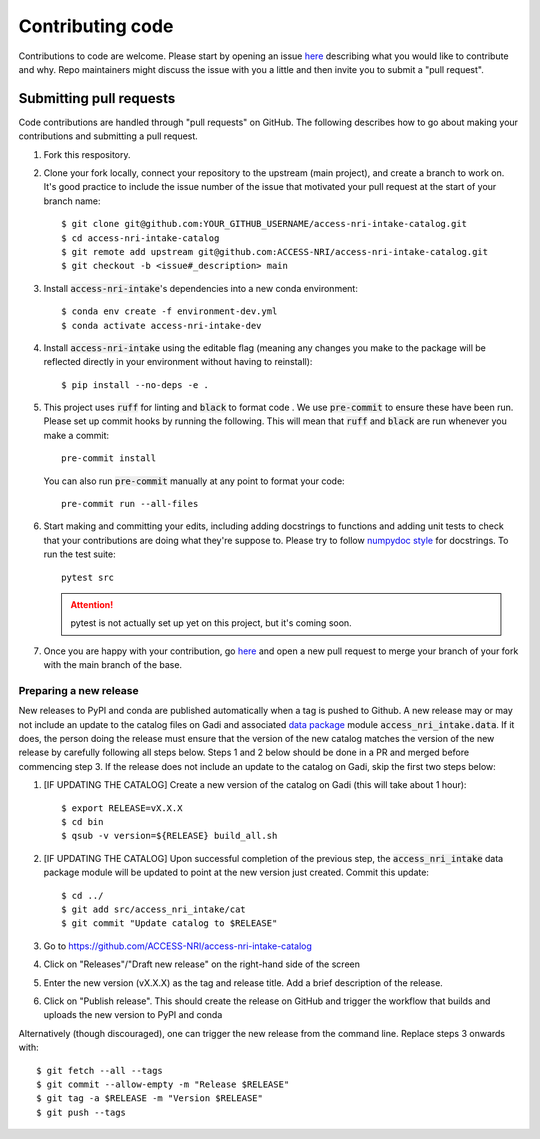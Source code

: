 .. _code:

Contributing code
=================

Contributions to code are welcome. Please start by opening an issue 
`here <https://github.com/ACCESS-NRI/access-nri-intake-catalog/issues/new/choose>`_ describing what you would like
to contribute and why. Repo maintainers might discuss the issue with you a little and then invite you to submit a 
"pull request".

Submitting pull requests
^^^^^^^^^^^^^^^^^^^^^^^^

Code contributions are handled through "pull requests" on GitHub. The following describes how to go about making your 
contributions and submitting a pull request.

#. Fork this respository.

#. Clone your fork locally, connect your repository to the upstream (main project), and create a branch to work on. It's
   good practice to include the issue number of the issue that motivated your pull request at the start of your branch 
   name::

      $ git clone git@github.com:YOUR_GITHUB_USERNAME/access-nri-intake-catalog.git
      $ cd access-nri-intake-catalog
      $ git remote add upstream git@github.com:ACCESS-NRI/access-nri-intake-catalog.git
      $ git checkout -b <issue#_description> main

   .. note:

      The above assumes that you have ssh keys set up to access GitHub. If you don't, replace :code:`git@github.com:` 
      with :code:`https://github.com/`.

#. Install :code:`access-nri-intake`'s dependencies into a new conda environment::

      $ conda env create -f environment-dev.yml
      $ conda activate access-nri-intake-dev

#. Install :code:`access-nri-intake` using the editable flag (meaning any changes you make to the package will be 
   reflected directly in your environment without having to reinstall)::

      $ pip install --no-deps -e .

#. This project uses :code:`ruff` for linting and :code:`black` to format code . We use :code:`pre-commit` to ensure these 
   have been run. Please set up commit hooks by running the following. This will mean that :code:`ruff` and :code:`black` 
   are run whenever you make a commit::

      pre-commit install

   You can also run :code:`pre-commit` manually at any point to format your code::

      pre-commit run --all-files

#. Start making and committing your edits, including adding docstrings to functions and adding unit tests to check that 
   your contributions are doing what they're suppose to. Please try to follow `numpydoc style 
   <https://numpydoc.readthedocs.io/en/latest/format.html>`_ for docstrings. To run the test suite::

      pytest src

   .. attention::

      pytest is not actually set up yet on this project, but it's coming soon.

#. Once you are happy with your contribution, go `here <https://github.com/ACCESS-NRI/access-nri-intake-catalog/pulls>`_ 
   and open a new pull request to merge your branch of your fork with the main branch of the base.

Preparing a new release
-----------------------

New releases to PyPI and conda are published automatically when a tag is pushed to Github. A new release may or may not include 
an update to the catalog files on Gadi and associated 
`data package <https://intake.readthedocs.io/en/latest/data-packages.html>`_ module :code:`access_nri_intake.data`. If it does, 
the person doing the release must ensure that the version of the new catalog matches the version of the new release by carefully 
following all steps below. Steps 1 and 2 below should be done in a PR and merged before commencing step 3. If the release does 
not include an update to the catalog on Gadi, skip the first two steps below:

#. [IF UPDATING THE CATALOG] Create a new version of the catalog on Gadi (this will take about 1 hour)::

      $ export RELEASE=vX.X.X
      $ cd bin
      $ qsub -v version=${RELEASE} build_all.sh
    
#. [IF UPDATING THE CATALOG] Upon successful completion of the previous step, the :code:`access_nri_intake` data package module 
   will be updated to point at the new version just created. Commit this update::
   
      $ cd ../
      $ git add src/access_nri_intake/cat
      $ git commit "Update catalog to $RELEASE"

#. Go to https://github.com/ACCESS-NRI/access-nri-intake-catalog

#. Click on "Releases"/"Draft new release" on the right-hand side of the screen

#. Enter the new version (vX.X.X) as the tag and release title. Add a brief description of the release.

#. Click on "Publish release". This should create the release on GitHub and trigger the workflow that builds and uploads 
   the new version to PyPI and conda

Alternatively (though discouraged), one can trigger the new release from the command line. Replace steps 3 onwards with::

    $ git fetch --all --tags
    $ git commit --allow-empty -m "Release $RELEASE"
    $ git tag -a $RELEASE -m "Version $RELEASE"
    $ git push --tags
